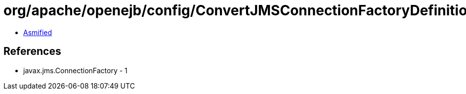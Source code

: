 = org/apache/openejb/config/ConvertJMSConnectionFactoryDefinitions.class

 - link:ConvertJMSConnectionFactoryDefinitions-asmified.java[Asmified]

== References

 - javax.jms.ConnectionFactory - 1
